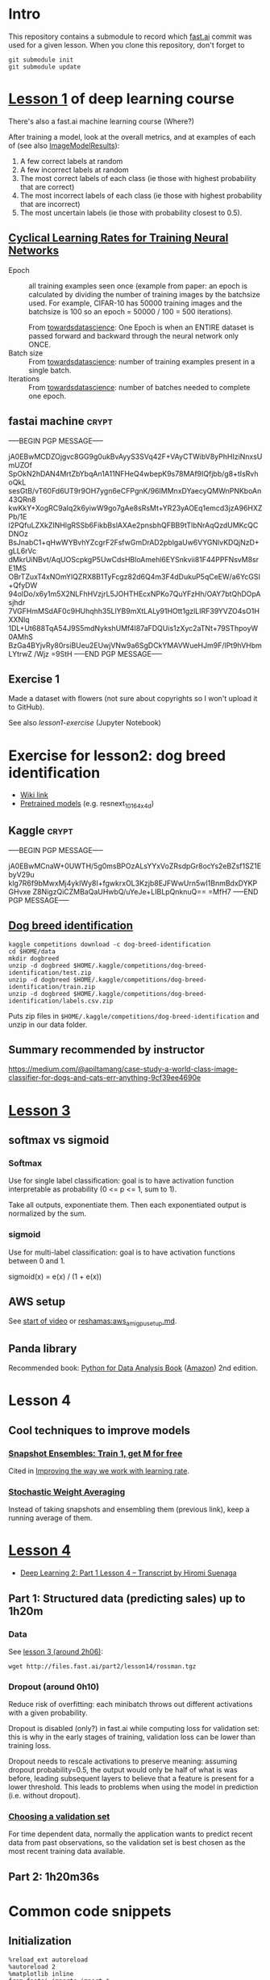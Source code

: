 * Intro

This repository contains a submodule to record which [[https://github.com/fastai/fastai.git][fast.ai]] commit
was used for a given lesson.  When you clone this repository, don't
forget to
#+BEGIN_SRC shell :exports code
  git submodule init
  git submodule update
#+END_SRC

* [[http://course.fast.ai/lessons/lesson1.html][Lesson 1]] of deep learning course

There's also a fast.ai machine learning course (Where?)

After training a model, look at the overall metrics, and at examples
of each of (see also [[file:fastai/fastai/plots.py::class%20ImageModelResults():][ImageModelResults]]):
1. A few correct labels at random
2. A few incorrect labels at random
3. The most correct labels of each class (ie those with highest probability that are correct)
4. The most incorrect labels of each class (ie those with highest probability that are incorrect)
5. The most uncertain labels (ie those with probability closest to 0.5).

** [[https://arxiv.org/abs/1506.01186][Cyclical Learning Rates for Training Neural Networks]]
- Epoch :: all training examples seen once (example from paper: an
           epoch is calculated by dividing the number of training
           images by the batchsize used.  For example, CIFAR-10 has
           50000 training images and the batchsize is 100 so an epoch
           = 50000 / 100 = 500 iterations).

           From [[https://towardsdatascience.com/epoch-vs-iterations-vs-batch-size-4dfb9c7ce9c9][towardsdatascience]]: One Epoch is when an ENTIRE
           dataset is passed forward and backward through the neural
           network only ONCE.
- Batch size :: From [[https://towardsdatascience.com/epoch-vs-iterations-vs-batch-size-4dfb9c7ce9c9][towardsdatascience]]: number of training examples
                present in a single batch.
- Iterations :: From [[https://towardsdatascience.com/epoch-vs-iterations-vs-batch-size-4dfb9c7ce9c9][towardsdatascience]]: number of batches needed to
                complete one epoch.

** fastai machine                                                     :crypt:
-----BEGIN PGP MESSAGE-----

jA0EBwMCDZOjgvc8GG9g0ukBvAyyS3SVq42F+VAyCTWibV8yPhHIziNnxsUmUZOf
SpOkN2hDAN4MrtZbYbqAn1A11NFHeQ4wbepK9s78MAf9IQfjbb/g8+tIsRvhoQkL
sesGtB/vT60Fd6UT9r9OH7ygn6eCFPgnK/96IMMnxDYaecyQMWnPNKboAn43QRn8
kwKkY+XogRC9aIq2k6yiwW9go7gAe8sRsMt+YR23yAOEq1emcd3jzA96HXZPb/1E
l2PQfuLZXkZINHlgRSSb6FikbBslAXAe2pnsbhQFBB9tTlbNrAqQzdUMKcQCDNOz
BsJnabC1+qHwWYBvhYZcgrF2FsfwGmDrAD2pblgaUw6VYGNlvKDQjNzD+gLL6rVc
dMkrUiNBvt/AqUOScpkgP5UwCdsHBloAmehl6EYSnkvii81F44PPFNsvM8srE1MS
OBrTZuxT4xNOmYlQZRX8B1TyFcgz82d6Q4m3F4dDukuP5qCeEW/a6YcGSI+QfyDW
94oIDo/x6y1m5X2NLFhHVzjrL5JOHTHEcxNPKo7QuYFzHh/OAY7btQhDOpAsjhdr
7VGFHmMSdAF0c9HUhqhh35LlYB9mXtLALy91HOtt1gzlLIRF39YVZO4sO1HXXNlq
1DL+Ut688TqA54J9S5mdNykshUMf4I87aFDQUis1zXyc2aTNt+79SThpoyW0AMhS
BzGa4BYjvRy80rsiBUeu2EUwjVNw9a6SgDCkYMAVWueHJm9F/lPt9hVHbmLYtrwZ
/Wjz
=9StH
-----END PGP MESSAGE-----

** Exercise 1
Made a dataset with flowers (not sure about copyrights so I won't
upload it to GitHub).

See also [[file+emacs:lesson1-exercise.ipynb][lesson1-exercise]] (Jupyter Notebook)

* Exercise for lesson2: dog breed identification
- [[http://forums.fast.ai/t/wiki-lesson-2/9399][Wiki link]]
- [[http://files.fast.ai/models/weights.tgz][Pretrained models]] (e.g. resnext_101_64x4d)

** Kaggle                                                             :crypt:
-----BEGIN PGP MESSAGE-----

jA0EBwMCnaW+0UWTH/5g0msBPOzALsYYxVoZRsdpGr8ocYs2eBZsf1SZ1EbyV29u
klg7R6f9bMwxMj4ykIWy8I+fgwkrxOL3Kzjb8EJFWwUrn5wI1BnmBdxDYKPGHvxe
Z8NigzQiCZMBaQaUHwbQ/uYeJe+LIBLpQnknuQ==
=MfH7
-----END PGP MESSAGE-----

** [[https://www.kaggle.com/c/dog-breed-identification][Dog breed identification]]
#+BEGIN_SRC shell :exports code
  kaggle competitions download -c dog-breed-identification
  cd $HOME/data
  mkdir dogbreed
  unzip -d dogbreed $HOME/.kaggle/competitions/dog-breed-identification/test.zip
  unzip -d dogbreed $HOME/.kaggle/competitions/dog-breed-identification/train.zip
  unzip -d dogbreed $HOME/.kaggle/competitions/dog-breed-identification/labels.csv.zip
#+END_SRC
Puts zip files in
~$HOME/.kaggle/competitions/dog-breed-identification~ and unzip in our
data folder.

** Summary recommended by instructor
https://medium.com/@apiltamang/case-study-a-world-class-image-classifier-for-dogs-and-cats-err-anything-9cf39ee4690e

* [[http://course.fast.ai/lessons/lesson3.html][Lesson 3]]
** softmax vs sigmoid
*** Softmax
Use for single label classification: goal is to have activation
function interpretable as probability (0 <= p <= 1, sum to 1).

Take all outputs, exponentiate them.  Then each exponentiated output
is normalized by the sum.
*** sigmoid
Use for multi-label classification: goal is to have activation
functions between 0 and 1.

sigmoid(x) = e(x) / (1 + e(x))

** AWS setup
See [[https://www.youtube.com/watch?v=9C06ZPF8Uuc&feature=player_embedded][start of video]] or [[https://github.com/reshamas/fastai_deeplearn_part1/blob/master/tools/aws_ami_gpu_setup.md][reshamas:aws_ami_gpu_setup.md]].

** Panda library
Recommended book: [[http://wesmckinney.com/pages/book.html][Python for Data Analysis Book]] ([[http://amzn.to/2vvBijB][Amazon]]) 2nd edition.

* Lesson 4

** Cool techniques to improve models
*** [[https://arxiv.org/abs/1704.00109][Snapshot Ensembles: Train 1, get M for free]]
Cited in [[https://techburst.io/improving-the-way-we-work-with-learning-rate-5e99554f163b][Improving the way we work with learning rate]].
*** [[https://towardsdatascience.com/stochastic-weight-averaging-a-new-way-to-get-state-of-the-art-results-in-deep-learning-c639ccf36a][Stochastic Weight Averaging]]
Instead of taking snapshots and ensembling them (previous link), keep
a running average of them.

* [[http://forums.fast.ai/t/wiki-lesson-4/9402][Lesson 4]]
- [[https://medium.com/@hiromi_suenaga/deep-learning-2-part-1-lesson-4-2048a26d58aa][Deep Learning 2: Part 1 Lesson 4 – Transcript by Hiromi Suenaga]]
** Part 1: Structured data (predicting sales) up to 1h20m
*** Data
See [[https://www.youtube.com/watch?v=9C06ZPF8Uuc&feature=youtu.be][lesson 3 (around 2h06)]]:
#+BEGIN_SRC shell :exports code
  wget http://files.fast.ai/part2/lesson14/rossman.tgz
#+END_SRC
*** Dropout (around 0h10)
Reduce risk of overfitting: each minibatch throws out different
activations with a given probability.

Dropout is disabled (only?) in fast.ai while computing loss for
validation set: this is why in the early stages of training,
validation loss can be lower than training loss.

Dropout needs to rescale activations to preserve meaning: assuming
dropout probability=0.5, the output would only be half of what is was
before, leading subsequent layers to believe that a feature is present
for a lower threshold.  This leads to problems when using the model in
prediction (i.e. without dropout).
*** [[http://www.fast.ai/2017/11/13/validation-sets/][Choosing a validation set]]
For time dependent data, normally the application wants to predict
recent data from past observations, so the validation set is best
chosen as the most recent training data available.

** Part 2: 1h20m36s

* Common code snippets
** Initialization
#+BEGIN_EXAMPLE
  %reload_ext autoreload
  %autoreload 2
  %matplotlib inline
  from fastai.imports import *
  from fastai.torch_imports import *
  from fastai.transforms import *
  from fastai.conv_learner import *
  from fastai.model import *
  from fastai.dataset import *
  from fastai.sgdr import *
  from fastai.plots import *
#+END_EXAMPLE
